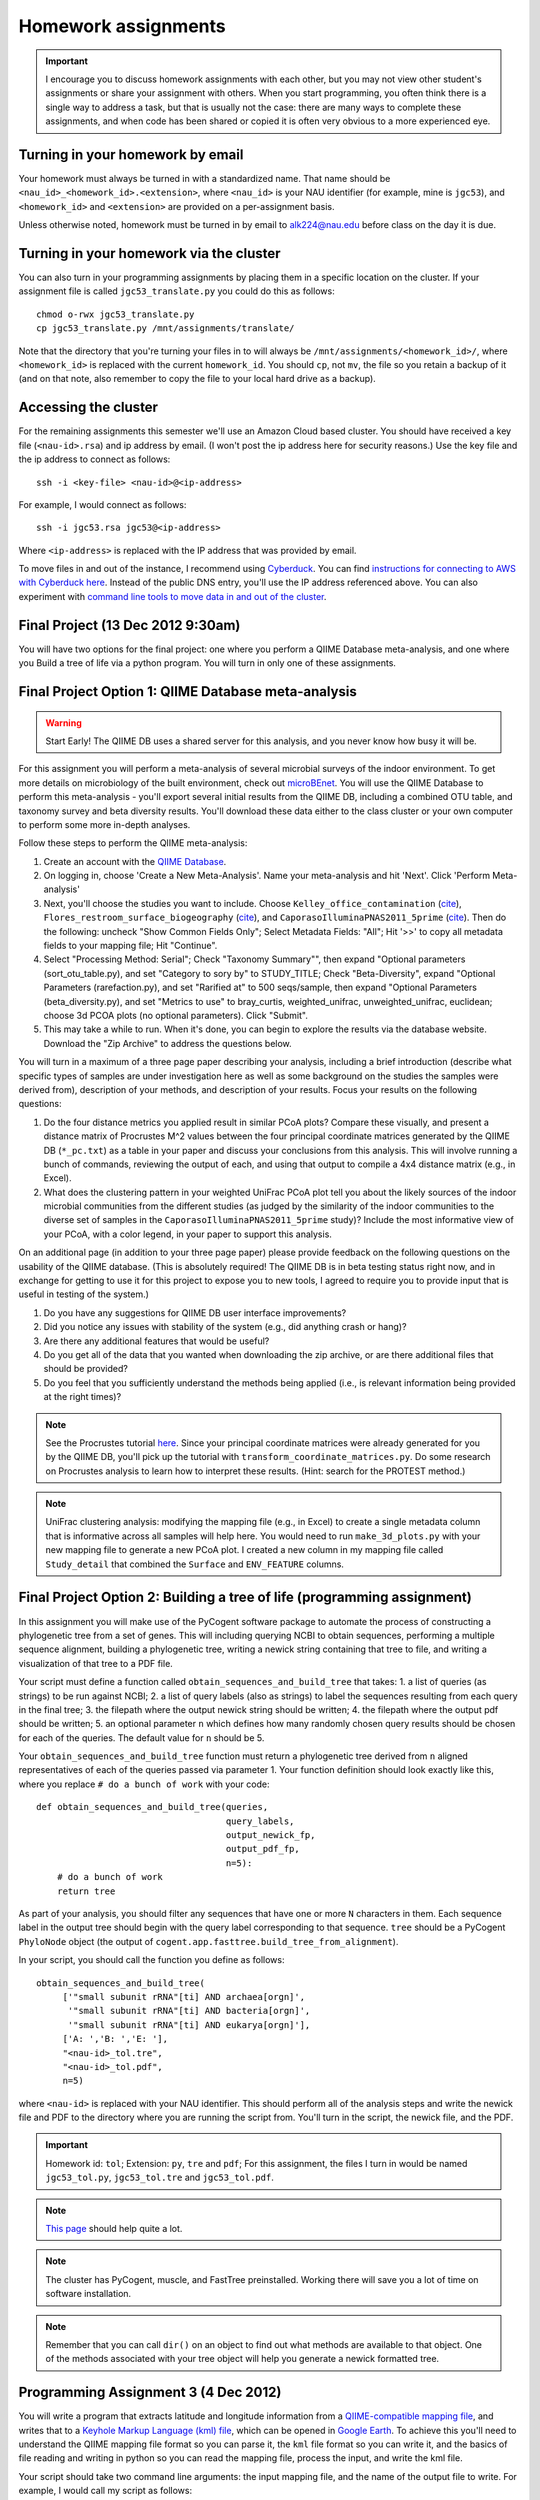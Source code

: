 ==========================================================================================
Homework assignments
==========================================================================================

.. important:: I encourage you to discuss homework assignments with each other, but you may not view other student's assignments or share your assignment with others. When you start programming, you often think there is a single way to address a task, but that is usually not the case: there are many ways to complete these assignments, and when code has been shared or copied it is often very obvious to a more experienced eye.

Turning in your homework by email
---------------------------------
Your homework must always be turned in with a standardized name. That name should be ``<nau_id>_<homework_id>.<extension>``, where ``<nau_id>`` is your NAU identifier (for example, mine is ``jgc53``), and ``<homework_id>`` and ``<extension>`` are provided on a per-assignment basis. 

Unless otherwise noted, homework must be turned in by email to alk224@nau.edu before class on the day it is due. 

Turning in your homework via the cluster
----------------------------------------
You can also turn in your programming assignments by placing them in a specific location on the cluster. If your assignment file is called ``jgc53_translate.py`` you could do this as follows::
	
	chmod o-rwx jgc53_translate.py
	cp jgc53_translate.py /mnt/assignments/translate/

Note that the directory that you're turning your files in to will always be ``/mnt/assignments/<homework_id>/``, where ``<homework_id>`` is replaced with the current ``homework_id``. You should ``cp``, not ``mv``, the file so you retain a backup of it (and on that note, also remember to copy the file to your local hard drive as a backup).

Accessing the cluster
---------------------
For the remaining assignments this semester we'll use an Amazon Cloud based cluster. You should have received a key file (``<nau-id>.rsa``) and ip address by email. (I won't post the ip address here for security reasons.) Use the key file and the ip address to connect as follows::

	ssh -i <key-file> <nau-id>@<ip-address>

For example, I would connect as follows::

	ssh -i jgc53.rsa jgc53@<ip-address>

Where ``<ip-address>`` is replaced with the IP address that was provided by email.

To move files in and out of the instance, I recommend using `Cyberduck <http://www.cyberduck.ch>`_. You can find `instructions for connecting to AWS with Cyberduck here <http://qiime.org/tutorials/working_with_aws.html#working-with-cyberduck>`_. Instead of the public DNS entry, you'll use the IP address referenced above. You can also experiment with `command line tools to move data in and out of the cluster <http://qiime.org/tutorials/working_with_aws.html#working-with-command-line-tools>`_. 

Final Project (13 Dec 2012 9:30am)
----------------------------------

You will have two options for the final project: one where you perform a QIIME Database meta-analysis, and one where you Build a tree of life via a python program. You will turn in only one of these assignments.

Final Project Option 1: QIIME Database meta-analysis
-----------------------------------------------------

.. warning:: Start Early! The QIIME DB uses a shared server for this analysis, and you never know how busy it will be.

For this assignment you will perform a meta-analysis of several microbial surveys of the indoor environment. To get more details on microbiology of the built environment, check out `microBEnet <http://www.microbe.net/>`_. You will use the QIIME Database to perform this meta-analysis - you'll export several initial results from the QIIME DB, including a combined OTU table, and taxonomy survey and beta diversity results. You'll download these data either to the class cluster or your own computer to perform some more in-depth analyses.

Follow these steps to perform the QIIME meta-analysis:

1. Create an account with the `QIIME Database <http://www.microbio.me/qiime>`_.
2. On logging in, choose 'Create a New Meta-Analysis'. Name your meta-analysis and hit 'Next'. Click 'Perform Meta-analysis'
3. Next, you'll choose the studies you want to include. Choose ``Kelley_office_contamination`` (`cite <http://www.plosone.org/article/info%3Adoi%2F10.1371%2Fjournal.pone.0037849>`_), ``Flores_restroom_surface_biogeography`` (`cite <http://www.plosone.org/article/info%3Adoi%2F10.1371%2Fjournal.pone.0028132>`_), and ``CaporasoIlluminaPNAS2011_5prime`` (`cite <http://www.pnas.org/content/108/suppl.1/4516.long>`_). Then do the following: uncheck "Show Common Fields Only"; Select Metadata Fields: "All"; Hit '>>' to copy all metadata fields to your mapping file; Hit "Continue".
4. Select "Processing Method: Serial"; Check "Taxonomy Summary"", then expand "Optional parameters (sort_otu_table.py), and set "Category to sory by" to STUDY_TITLE; Check "Beta-Diversity", expand "Optional Parameters (rarefaction.py), and set "Rarified at" to 500 seqs/sample, then expand "Optional Parameters (beta_diversity.py), and set "Metrics to use" to bray_curtis, weighted_unifrac, unweighted_unifrac, euclidean; choose 3d PCOA plots (no optional parameters). Click "Submit".
5. This may take a while to run. When it's done, you can begin to explore the results via the database website. Download the "Zip Archive" to address the questions below.

You will turn in a maximum of a three page paper describing your analysis, including a brief introduction (describe what specific types of samples are under investigation here as well as some background on the studies the samples were derived from), description of your methods, and description of your results. Focus your results on the following questions:

1. Do the four distance metrics you applied result in similar PCoA plots? Compare these visually, and present a distance matrix of Procrustes M^2 values between the four principal coordinate matrices generated by the QIIME DB (``*_pc.txt``) as a table in your paper and discuss your conclusions from this analysis. This will involve running a bunch of commands, reviewing the output of each, and using that output to compile a 4x4 distance matrix (e.g., in Excel).
2. What does the clustering pattern in your weighted UniFrac PCoA plot tell you about the likely sources of the indoor microbial communities from the different studies (as judged by the similarity of the indoor communities to the diverse set of samples in the ``CaporasoIlluminaPNAS2011_5prime`` study)? Include the most informative view of your PCoA, with a color legend, in your paper to support this analysis.

On an additional page (in addition to your three page paper) please provide feedback on the following questions on the usability of the QIIME database. (This is absolutely required! The QIIME DB is in beta testing status right now, and in exchange for getting to use it for this project to expose you to new tools, I agreed to require you to provide input that is useful in testing of the system.)

1. Do you have any suggestions for QIIME DB user interface improvements?
2. Did you notice any issues with stability of the system (e.g., did anything crash or hang)?
3. Are there any additional features that would be useful?
4. Do you get all of the data that you wanted when downloading the zip archive, or are there additional files that should be provided?
5. Do you feel that you sufficiently understand the methods being applied (i.e., is relevant information being provided at the right times)?

.. note::
	See the Procrustes tutorial `here <http://qiime.org/tutorials/procrustes_analysis.html#performing-procrustes-analysis>`_. Since your principal coordinate matrices were already generated for you by the QIIME DB, you'll pick up the tutorial with ``transform_coordinate_matrices.py``. Do some research on Procrustes analysis to learn how to interpret these results. (Hint: search for the PROTEST method.)

.. note::
	UniFrac clustering analysis: modifying the mapping file (e.g., in Excel) to create a single metadata column that is informative across all samples will help here. You would need to run ``make_3d_plots.py`` with your new mapping file to generate a new PCoA plot. I created a new column in my mapping file called ``Study_detail`` that combined the ``Surface`` and ``ENV_FEATURE`` columns.


Final Project Option 2: Building a tree of life (programming assignment)
-------------------------------------------------------------------------

In this assignment you will make use of the PyCogent software package to automate the process of constructing a phylogenetic tree from a set of genes. This will including querying NCBI to obtain sequences, performing a multiple sequence alignment, building a phylogenetic tree, writing a newick string containing that tree to file, and writing a visualization of that tree to a PDF file.

Your script must define a function called ``obtain_sequences_and_build_tree`` that takes:
1. a list of queries (as strings) to be run against NCBI;
2. a list of query labels (also as strings) to label the sequences resulting from each query in the final tree;
3. the filepath where the output newick string should be written;
4. the filepath where the output pdf should be written;
5. an optional parameter ``n`` which defines how many randomly chosen query results should be chosen for each of the queries. The default value for ``n`` should be 5.

Your ``obtain_sequences_and_build_tree`` function must return a phylogenetic tree derived from ``n`` aligned representatives of each of the queries passed via parameter 1. Your function definition should look exactly like this, where you replace ``# do a bunch of work`` with your code::

    def obtain_sequences_and_build_tree(queries,
                                        query_labels,
                                        output_newick_fp,
                                        output_pdf_fp,
                                        n=5):
        # do a bunch of work
        return tree

As part of your analysis, you should filter any sequences that have one or more ``N`` characters in them. Each sequence label in the output tree should begin with the query label corresponding to that sequence. ``tree`` should be a PyCogent ``PhyloNode`` object (the output of ``cogent.app.fasttree.build_tree_from_alignment``).

In your script, you should call the function you define as follows::

    obtain_sequences_and_build_tree(
         ['"small subunit rRNA"[ti] AND archaea[orgn]',
          '"small subunit rRNA"[ti] AND bacteria[orgn]',
          '"small subunit rRNA"[ti] AND eukarya[orgn]'],
         ['A: ','B: ','E: '],
         "<nau-id>_tol.tre",
         "<nau-id>_tol.pdf",
         n=5)

where ``<nau-id>`` is replaced with your NAU identifier. This should perform all of the analysis steps and write the newick file and PDF to the directory where you are running the script from. You'll turn in the script, the newick file, and the PDF.

.. important::
	Homework id: ``tol``; Extension: ``py``, ``tre`` and ``pdf``; For this assignment, the files I turn in would be named ``jgc53_tol.py``, ``jgc53_tol.tre`` and ``jgc53_tol.pdf``.

.. note::
	`This page <http://dl.dropbox.com/u/2868868/pycogent_160dev_docs/cookbook/building_a_tree_of_life.html>`_ should help quite a lot.

.. note:: 
	The cluster has PyCogent, muscle, and FastTree preinstalled. Working there will save you a lot of time on software installation.

.. note::
	Remember that you can call ``dir()`` on an object to find out what methods are available to that object. One of the methods associated with your tree object will help you generate a newick formatted tree.


Programming Assignment 3 (4 Dec 2012)
-------------------------------------

You will write a program that extracts latitude and longitude information from a `QIIME-compatible mapping file <http://qiime.org/documentation/file_formats.html#metadata-mapping-files>`_, and writes that to a `Keyhole Markup Language (kml) file <https://developers.google.com/kml/documentation/kml_tut>`_, which can be opened in `Google Earth <http://www.google.com/earth/index.html>`_. To achieve this you'll need to understand the QIIME mapping file format so you can parse it, the ``kml`` file format so you can write it, and the basics of file reading and writing in python so you can read the mapping file, process the input, and write the kml file.

Your script should take two command line arguments: the input mapping file, and the name of the output file to write. For example, I would call my script as follows::

	jgc53_coordinates.py glen_canyon_map.tsv jgc53_coordinates.kml

You can obtain the mapping file from `here <https://docs.google.com/spreadsheet/ccc?key=0AvglGXLayhG7dDNCWnUwSHhWNmxKODZISWx6VzBqU0E>`_ (choose 'File > Download as > Plain text' to save as tab-separated text). You can see an example of what the output file should look like `here <https://gist.github.com/4121975>`_.

.. important::
	Homework id: ``coordinates``; Extension: ``py`` and ``kml``; For this assignment, the files I turn in would be named ``jgc53_coordinates.py`` and ``jgc53_coordinates.kml``.

.. note::
	Be sure to download, install, and use `Google Earth <http://www.google.com/earth/index.html>`_ to confirm that your ``kml`` file is written correctly, and that the points end up in the right place (i.e, Utah).

.. note::
	You can copy some information from the `example output file <https://gist.github.com/4121975>`_ to generate the header and the footer information in your kml file. 

Programming Assignment 2 (15 Nov 2012)
--------------------------------------

Write a program that makes use of a ``for`` loop and a dictionary to translate an RNA sequence to a protein for all four orientations of the input sequence (forward, reverse, forward complement, reverse complement, where forward refers to the sequence that was passed in). This program should query a user for an input RNA sequence and print the translated protein sequences to the screen. If a stop codon is encountered in the RNA sequence, an ``*`` should be inserted in the translated sequence, and translation should continue. 

Assume that you will only receive IUPAC RNA bases (either upper or lower case) as input. In other words, you don't need to handle non-RNA characters in the input sequence. You can also assume that the length of an input sequence will be a multiple of three, so you only need to handle full-length codon sequences. 

.. important::
	Homework id: ``translate``; Extension: ``py``; For this assignment, the file I turn in would be named ``jgc53_translate.py``.


To get every third base, you can build a for loop that looks like the following. Use a variation on this to identify each codon::

	s = "ACCTTTAGGACCCGG"
	for e in range(0,len(s),3):
   		print s[e]

Example input 1::
	
	Enter a DNA sequence: 
	ACCGGGTTACCC

Example output 1::
	
	Forward orientation:
	TGLP
	Reverse orientation:
	PIGP
	Forward complement orientation:
	WPNG
	Reverse complement orientation:
	G*PG

.. note:: One step in this process is going to be building a dictionary where you can look up codons to get the amino acid that they code for (or the ``*`` in the case of stop codons). You should pull the genetic code off the web from somewhere, and refer to the `Generating dictionaries` section of Chapter 9 of `Practical Computing for Biologists`. You'll go back to your regular expressions for this process.

Programming Assignment 1 (8 Nov 2012)
-------------------------------------

Write a program that does the following:
 - query a user for an input sequence
 - print the sequence, all in uppercase, in four orientations (forward, reverse, forward complement, reverse complement), where forward refers to the sequence that was passed in.
 - print the GC content (percent of the sequence which is either G or C) of the forward orientation of the sequence
 - print the length of the sequence

.. note:: Complementing the sequence can be tricky with your current skill set. You may need to go through an intermediate state by replacing characters with some other character. There are many ways to do this and the goal here is to get the right answer. I don't care how you implement it.

.. note:: To reverse a string ``s``, you can use the command ``s_rev = s[::-1]`` We'll talk about this syntax within the next couple of weeks - for now, just treat this command as magic.

.. note:: To perform real division using integers, add the following line at the beginning of your file (just after the `shebang` line): ``from __future__ import division``

.. important::
	Homework id: ``sequence_stats``; Extension: ``py``; For this assignment, the file I turn in would be named ``jgc53_sequence_stats.py``. 


QIIME analysis (25 Oct 2012)
------------------------------

.. important:: This assignment involves large data files. You will need to work in your `scratch` directory, or you will run out of space. On logging into the cluster change to ``/mnt/<nau-id>`` where ``<nau-id>`` is your NAU identifier. For example, I would do this by running the command: ``cd /mnt/jgc53``.

.. important:: Remember that the ``screen`` command will be important to allow your analyses to continue running if your network connection is interrupted. You can find `details on screen here <http://www.ibm.com/developerworks/aix/library/au-gnu_screen/>`_.

.. important:: This assignment is designed to force you to use existing resources (internet, primary literature) to learn to use an existing bioinformatics tool to address a biological question. Because of the amount that you're expected to learn on your own, this homework will involve additional effort relative to the others so far this semester. **It will be a lot easier** if you begin by working through the `Illumina Overview Tutorial <http://qiime.org/svn_documentation/tutorials/illumina_overview_tutorial.html>`_, followed by the `QIIME Overview Tutorial <http://qiime.org/svn_documentation/tutorials/tutorial.html>`_.  There is no class on 16 October 2012: use that time to get started on this! 

Begin by reading `Fierer et al <http://www.pnas.org/content/107/14/6477.long>`_. You will use QIIME to reproduce the analyses presented in this paper.

Data analysis: You will perform a complete QIIME analysis of the data set presented in Fierer et al, and turn in the following items:
 - A 3 page (maximum!) paper describing your analysis. Write this as if you're submitting to a journal, so should contain an `Introduction` section describing the hypotheses being addressed and the strategy for addressing these (refer to `Fierer et al <http://www.pnas.org/content/107/14/6477.long>`_), a `Methods` section containing a brief description of your bioinformatics methods (e.g., what version of QIIME, what type of OTU picking was used) and how the data was generated (e.g., sequencing platform), and a `Results` section describing the results of your analysis. Your 2-3 pages should include a beta diversity PCoA plot (generated by `beta_diversity_through_plots.py <http://qiime.org/scripts/beta_diversity_through_plots.html>`_; focus on Unweighted UniFrac, which is what we discussed in class) in a view that supports your conclusions, and an alpha rarefaction plot (generated by `alpha_rarefaction.py <http://qiime.org/scripts/alpha_rarefaction.html>`_). You should also include a table that lists the five OTUs that are most significantly different across the `Subject` category in your mapping file (generated by `otu_category_significance.py <http://qiime.org/scripts/otu_category_significance.html>`_). Figures and tables should take up no more than one total page of your paper. This paper must be turned in as a PDF - ``.doc`` or other word processing formats will not be accepted.
 - Evenly sampled OTU table (generated by `beta_diversity_through_plots.py <http://qiime.org/scripts/beta_diversity_through_plots.html>`_). This should be provided as a gzipped `.biom` file.
 - Text file containing the full list of commands that you ran to generate the above data, noting any problems that you ran into along the way. 

The following commands will get you started. Run these after logging in to your cluster account.

::
	
	# CHANGE TO YOUR SCRATCH DIRECTORY (remember <nau-id> should be replaced by your NAU identifier)!!!
	cd /mnt/<nau-id>
	
	# download the Fierer data
	curl -O https://s3.amazonaws.com/s3-caporaso-share/fierer_forensic_keyboard_assignment.tgz > fierer_forensic_keyboard_assignment.tgz
	
	# unpack the tgz file and change to the resulting directory
	tar -xvzf fierer_forensic_keyboard_assignment.tgz
	cd fierer_forensic_keyboard_assignment
	
	# generate .fna and .qual files from the sff file
	process_sff.py -i ./

The steps in the `QIIME Overview Tutorial <http://qiime.org/svn_documentation/tutorials/tutorial.html>`_ are the next place to go from here... Good luck!

.. important::
	Homework id: ``qiime``; Extension: ``biom``, ``pdf``, and ``txt``; For this assignment, the files I turn in would be named <userid>_qiime_otu_table_even.biom, <userid>_qiime_paper.pdf and <userid>_qiime_analysis_notes.txt. 
	
	E-mail your files as three separate attachments to alk224@nau.edu.


Shell script (due 9 Oct 2012)
------------------------------

In this assignment you will automate retrieval and processing of PDB files with a shell (``bash``) script, and turn that script in. We will run that script and grade you on the results. Your script should perform the following steps:

1. Create a new directory called ``<nau-id>_pdb_files`` (e.g., mine would be called ``jgc53_pdb_files``).

2. Create a file in that directory called ``pdb_retrieval.log`` which contains:
 a. the time the script began running (including descriptive text like `Logging started at:` ``<time>``) - this should only be the time, not the date (use google and ``man`` to figure out the formatting)
 b. the time the script completed running (again with descriptive text like `Logging ended at:` ``<time>``) - this should only be the time, not the date (use google and ``man`` to figure out the formatting) 
 c. the URLs of the files that were downloaded
 d. the date of the download (so in case of future changes to the files on the PDB you know what versions of the files you obtained) - this should only be the date, not the time (use google and ``man`` to figure out the formatting)
 e. any other information that you think might be important to log.

3. Download the following PDB records as PDB files in ``.gz`` format: ``4DA7``, ``1HSG``,  ``1ZQA``, ``2RNM``, ``1RCX``, ``1GFL``,  ``2WDK`` (Hint: first go to the Protein Data Bank website and find the link to those records. Then figure out how to generalize that link to match different records.)

4. Unzip all of the ``.gz`` files. (Hint: a wildcard expression is useful here.)

5. Extract the line(s) containing PMIDs (PubMed Identifiers) for each of the records (Hint: Use ``egrep`` for this, and review the files to figure out where that information is) and write those lines to a new file called ``pmids.txt``.

6. Extract the line(s) containing TITLE for each of the records (Hint: Use ``egrep`` for this, and review the files to figure out where that information is) and write those lines to a new file called ``titles.txt``. 

7. Zip all of the PDB files in the directory with ``gzip``.

.. important::
	Homework id: ``shellscript``; Extension: ``sh``; For this assignment, the script file I turn in would be named ``jgc53_shellscript.sh``. Note that you will not turn in any files in the ``pdb_files`` directory: we'll generate those using your script. 
	
	E-mail your shell script as an attachment to alk224@nau.edu.

Regular Expressions (due 18 Sept 2012)
--------------------------------------
Download the EMP minimal mapping file :download:`here <files/emp_11sept2012_minimal_mapping_file.txt.gz>` - you'll need to unzip that file to get started. You can read about the `file format here <http://qiime.org/documentation/file_formats.html#metadata-mapping-files>`_.

Perform the reformatting steps described below. You'll turn in two metadata mapping files, one for the human-associated samples and one for all other samples (this splitting is one of the formatting steps described below). You'll also turn in a *patterns file*, which will be a text file containing list of the search and replace patterns that were applied to perform the reformatting, including "comment" lines before each pair of patterns describing what the following pattern does. Comment lines *must* begin with the ``#`` symbol so they can be computationally differentiated from non-comment lines.

Each line in your *patterns file* should contain exactly one regular expression pattern: for each task you should have the search pattern on one line, followed by the replace pattern on the next line. These patterns must work in either TextWrangler or jEdit (I don't care which, but your patterns must work in one of the two).

The tasks you must achieve are as follows:

#. Replace all fields where full text is ``no_data`` with ``NA``

#. Reorder the columns so the final output is in this order: ``SampleID``, ``BarcodeSequence``, ``LinkerPrimerSequence``, ``LATITUDE``, ``LONGITUDE``, ``PRINCIPAL_INVESTIGATOR``, ``COUNTRY``, ``STUDY_ID``, [intermediate fields: order doesn't matter], ``Description``

#. Append ``emp.summer2012.`` to the beginning of each line except the header line.

#. Reformat ``RUN_DATE`` entries to contain full year (four digits rather than two)

#. Create two new fields from ``PCR_PRIMERS`` field: ``FWD_PCR_PRIMER`` and ``REV_PCR_PRIMER`` where each field contains the primer nucleotide sequence only (ie., including only the IUPAC nucleotide characters).

#. Remove these columns: ``EMP_PERSON``, ``PRINCIPAL_INVESTIGATOR_CONTACT``
	
#. Split the full metadata file into two subfiles: one for human-associated samples, and one for all other samples.

#. ``TAXONID`` and ``PMID`` refer to NCBI database entries. What do these mean? Thinking ahead, how might you automatically extract these the information that these terms refer to? Do some research... (NOTE: nothing to turn in for this one, but I will call on people in class to share their ideas.)

.. important::
	Homework id: ``regex``; Extension: ``txt``; For this assignment, the patterns file I turn in would be named ``jgc53_regex.txt``. The metadata mapping files should be named ``<nau_id>_human_emp_11sept2012_minimal_mapping_file.txt`` and ``<nau_id>_other_emp_11sept2012_minimal_mapping_file.txt`` where ``<nau_id>`` is your NAU identifier. Mine would be ``jgc53_human_emp_11sept2012_minimal_mapping_file.txt`` and ``jgc53_other_emp_11sept2012_minimal_mapping_file.txt``.
	
	E-mail these three files as attachments to alk224@nau.edu.


GC content (due 4 Sept 2012) 
----------------------------
Download a genome and compute its GC content (i.e., the percent of the genome that is composed of G or C). Turn in a max of one page describing the steps that you took to achieve this, including failed attempts, and the genome you selected (include a link to the download page) and the GC content that you computed.

Note that there are various ways that you can just look up the GC content, including via the IMG website. I'm asking you to compute it, and you're being graded on your description of the process. Getting the right answer is a bonus (i.e., if you spend a couple of hours trying, and get it wrong, you'll be graded on your well-documented effort, not your final answer).

Hints: Start with the IMG Genome Browser, and work with a bacterial, archaeal or viral genome.

Be creative - there are many ways to achieve this.

.. important::
	Homework id: ``gc_content``; Extension: ``pdf``; For this first assignment, the file I turn in would be named ``jgc53_gc_content.pdf``. 

Text editor (due 30 Aug 2012)
-----------------------------
Download and install a text editor. Use one of the ones recommended in PCFB. There is nothing to turn in for this assignment.
